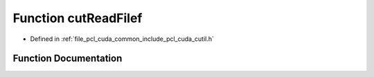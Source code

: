 .. _exhale_function_cutil_8h_1a1a1847ae3bc4d90754608920085bdb2d:

Function cutReadFilef
=====================

- Defined in :ref:`file_pcl_cuda_common_include_pcl_cuda_cutil.h`


Function Documentation
----------------------


.. doxygenfunction:: cutReadFilef(const char *, float **, unsigned int *, bool)
